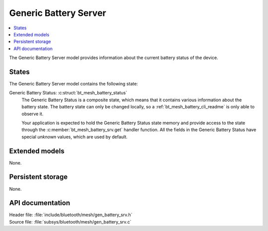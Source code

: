 .. _bt_mesh_battery_srv_readme:

Generic Battery Server
######################

.. contents::
   :local:
   :depth: 2

The Generic Battery Server model provides information about the current battery status of the device.

States
======

The Generic Battery Server model contains the following state:

Generic Battery Status: :c:struct:`bt_mesh_battery_status`
    The Generic Battery Status is a composite state, which means that it contains various information about the battery state.
    The battery state can only be changed locally, so a :ref:`bt_mesh_battery_cli_readme` is only able to observe it.

    Your application is expected to hold the Generic Battery Status state memory and provide access to the state through the :c:member:`bt_mesh_battery_srv.get` handler function.
    All the fields in the Generic Battery Status have special *unknown* values, which are used by default.

Extended models
===============

None.

Persistent storage
==================

None.

API documentation
=================

| Header file: :file:`include/bluetooth/mesh/gen_battery_srv.h`
| Source file: :file:`subsys/bluetooth/mesh/gen_battery_srv.c`

.. doxygengroup:: bt_mesh_battery_srv
   :project: nrf
   :members:
